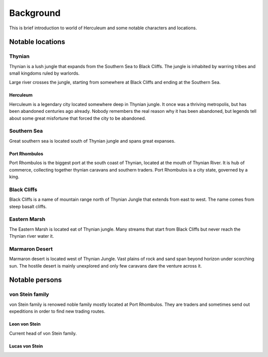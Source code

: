 ##########
Background
##########
This is brief introduction to world of Herculeum and some notable characters
and locations.

Notable locations
*****************

Thynian
=======
Thynian is a lush jungle that expands from the Southern Sea to Black Cliffs.
The jungle is inhabited by warring tribes and small kingdoms ruled by warlords.

Large river crosses the jungle, starting from somewhere at Black Cliffs and
ending at the Southern Sea.

Herculeum
---------
Herculeum is a legendary city located somewhere deep in Thynian jungle. It once
was a thriving metropolis, but has been abandoned centuries ago already. Nobody
remembers the real reason why it has been abandoned, but legends tell about
some great misfortune that forced the city to be abandoned.

Southern Sea
============
Great southern sea is located south of Thynian jungle and spans great expanses.

Port Rhombulos
--------------
Port Rhombulos is the biggest port at the south coast of Thynian, located at
the mouth of Thynian River. It is hub of commerce, collecting together 
thynian caravans and southern traders. Port Rhombulos is a city state, 
governed by a king.

Black Cliffs
============
Black Cliffs is a name of mountain range north of Thynian Jungle that extends
from east to west. The name comes from steep basalt cliffs.

Eastern Marsh
=============
The Eastern Marsh is located eat of Thynian jungle. Many streams that start
from Black Cliffs but never reach the Thynian river water it.

Marmaron Desert
===============
Marmaron desert is located west of Thynian Jungle. Vast plains of rock and sand
span beyond horizon under scorching sun. The hostile desert is mainly
unexplored and only few caravans dare the venture across it.

Notable persons
***************

von Stein family
================
von Stein family is renowed noble family mostly located at Port Rhombulos.
They are traders and sometimes send out expeditions in order to find new
trading routes.

Leon von Stein
--------------
Current head of von Stein family.

Lucas von Stein
---------------
